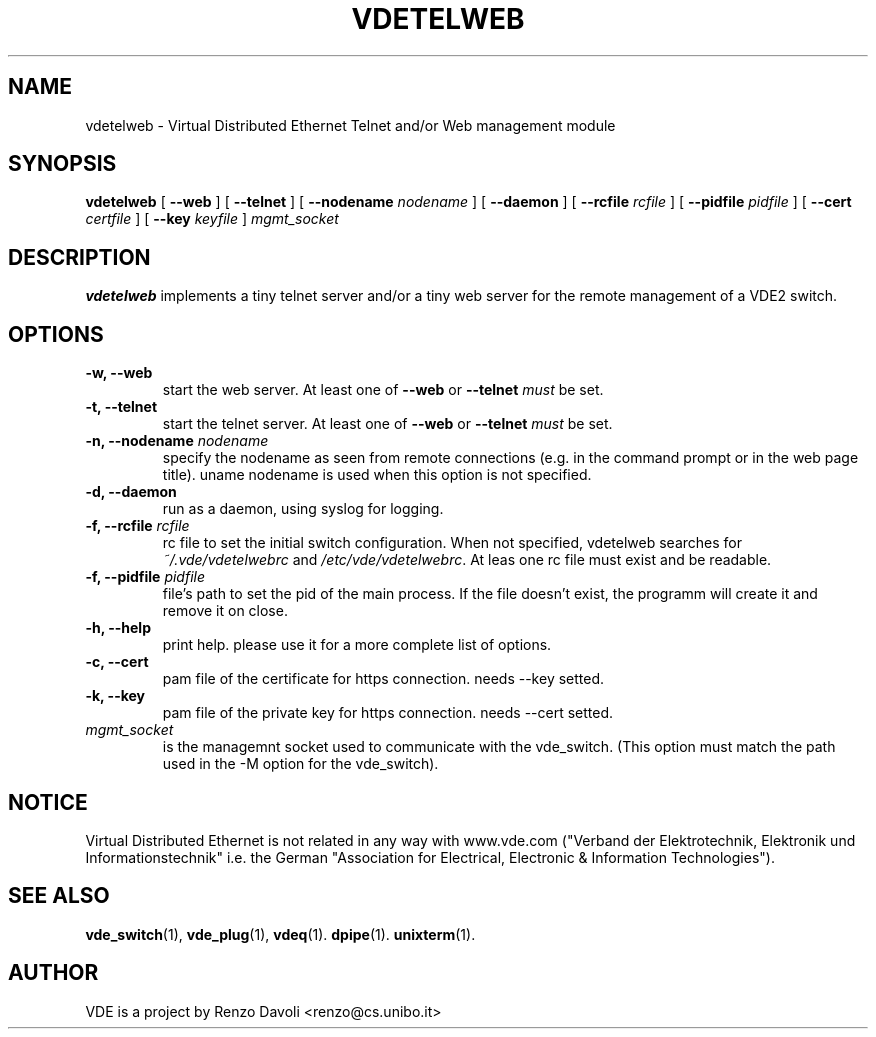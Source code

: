 .\" Copyright (c) 2004-2005 Renzo Davoli, 2008 Ludovico Gardenghi
.\"
.\" This is free documentation; you can redistribute it and/or
.\" modify it under the terms of the GNU General Public License as
.\" published by the Free Software Foundation; either version 2 of
.\" the License, or (at your option) any later version.
.\"
.\" The GNU General Public License's references to "object code"
.\" and "executables" are to be interpreted as the output of any
.\" document formatting or typesetting system, including
.\" intermediate and printed output.
.\"
.\" This manual is distributed in the hope that it will be useful,
.\" but WITHOUT ANY WARRANTY; without even the implied warranty of
.\" MERCHANTABILITY or FITNESS FOR A PARTICULAR PURPOSE.  See the
.\" GNU General Public License for more details.
.\"
.\" You should have received a copy of the GNU General Public
.\" License along with this manual; if not, write to the Free
.\" Software Foundation, Inc., 675 Mass Ave, Cambridge, MA 02139,
.\" USA.

.TH VDETELWEB 1 "June 16, 2008" "Virtual Distributed Ethernet"
.SH NAME
vdetelweb \- Virtual Distributed Ethernet Telnet and/or Web management module
.SH SYNOPSIS
.B vdetelweb 
[ 
.BI \-\-web  
] 
[ 
.BI \-\-telnet 
]  
[ 
.BI \-\-nodename
.I nodename
] 
[
.BI \-\-daemon 
]
[
.BI \-\-rcfile
.I rcfile
]
[
.BI \-\-pidfile
.I pidfile
]
[
.BI \-\-cert
.I certfile
]
[
.BI \-\-key
.I keyfile
]
.I mgmt_socket
.br
.SH DESCRIPTION
\fBvdetelweb\fP 
implements a tiny telnet server and/or a tiny web server for the remote management
of a VDE2 switch.
.br
.SH OPTIONS
.TP
.B \-w, \-\-web
start the web server. At least one of \fB\-\-web\fP or \fB\-\-telnet\fP \fImust\fP be set.
.TP
.B \-t, \-\-telnet
start the telnet server. At least one of \fB\-\-web\fP or \fB\-\-telnet\fP \fImust\fP be set.
.TP
.B \-n, \-\-nodename \fInodename\fP
specify the nodename as seen from remote connections (e.g. in the command prompt or
in the web page title). uname nodename is used when this option is not specified.
.TP
.B \-d, \-\-daemon
run as a daemon, using syslog for logging.
.TP
.B \-f, \-\-rcfile \fIrcfile\fP
rc file to set the initial switch configuration.
When not specified, vdetelweb searches for \fI~/.vde/vdetelwebrc\fP and
\fI/etc/vde/vdetelwebrc\fP. At leas one rc file must exist and be readable.
.TP
.B \-f, \-\-pidfile \fIpidfile\fP
file's path to set the pid of the main process. If the file doesn't exist,
the programm will create it and remove it on close.
.TP
.B \-h, \-\-help
print help. please use it for a more complete list of options.
.TP
.B \-c, \-\-cert
pam file of the certificate for https connection. needs \-\-key setted.
.TP
.B \-k, \-\-key
pam file of the private key for https connection. needs \-\-cert setted.
.TP
.B \fImgmt_socket\fP
is the managemnt socket used to communicate with the vde_switch.
(This option must match the path used in the -M option for the vde_switch).
.SH NOTICE
Virtual Distributed Ethernet is not related in any way with
www.vde.com ("Verband der Elektrotechnik, Elektronik und Informationstechnik"
i.e. the German "Association for Electrical, Electronic & Information
Technologies").

.SH SEE ALSO
.BR vde_switch (1),
.BR vde_plug (1),
.BR vdeq (1).
.BR dpipe (1).
.BR unixterm (1).
.br
.SH AUTHOR
VDE is a project by Renzo Davoli <renzo@cs.unibo.it>
